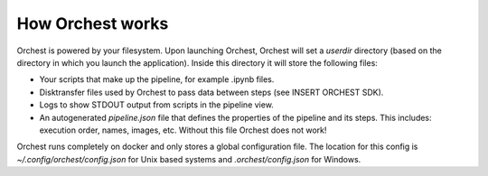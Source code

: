 How Orchest works
=================

Orchest is powered by your filesystem. Upon launching Orchest, Orchest will set a `userdir`
directory (based on the directory in which you launch the application). Inside this directory it
will store the following files:

* Your scripts that make up the pipeline, for example .ipynb files.
* Disktransfer files used by Orchest to pass data between steps (see INSERT ORCHEST SDK).
* Logs to show STDOUT output from scripts in the pipeline view.
* An autogenerated `pipeline.json` file that defines the properties of the pipeline and its steps.
  This includes: execution order, names, images, etc. Without this file Orchest does not work!

Orchest runs completely on docker and only stores a global configuration file. The location for this
config is `~/.config/orchest/config.json` for Unix based systems and `.orchest/config.json` for
Windows.

